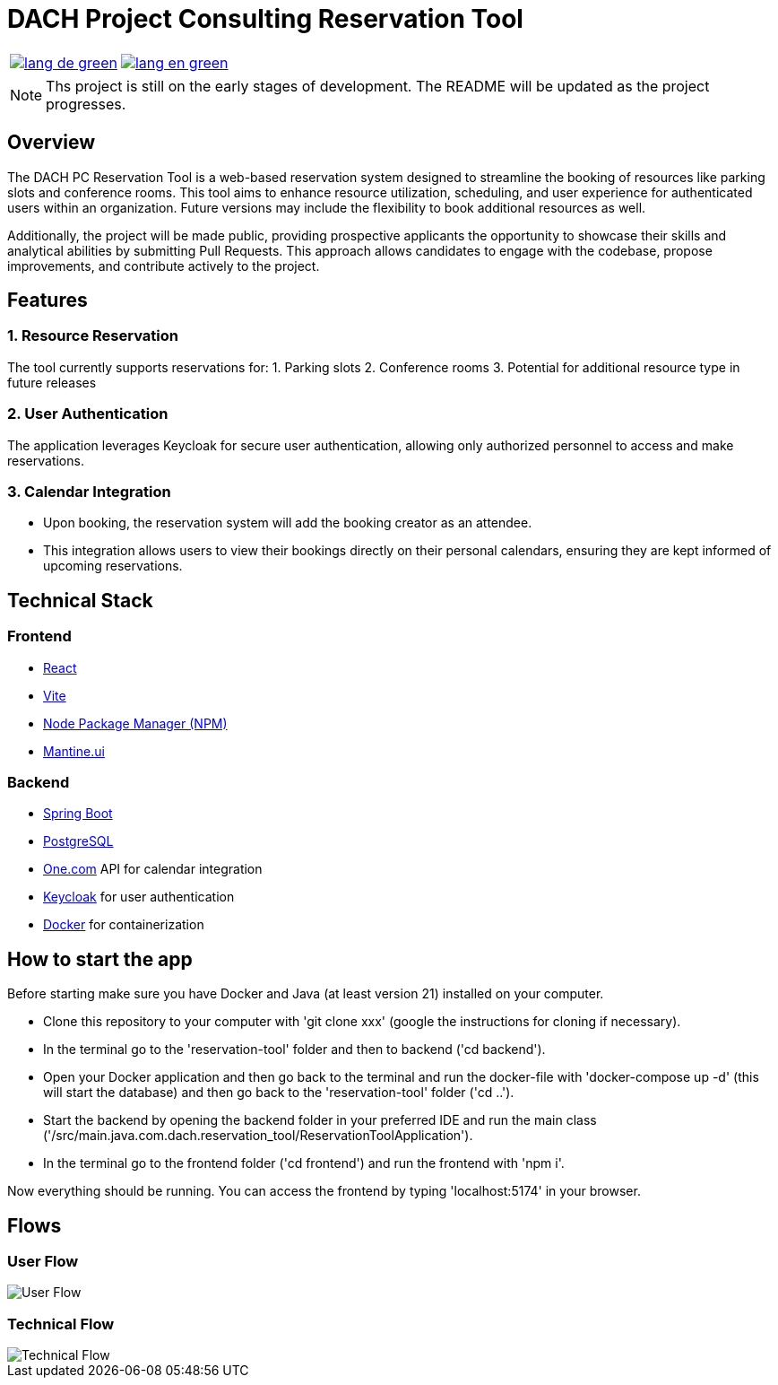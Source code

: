 = DACH Project Consulting Reservation Tool
:icons: font


[%autowidth, cols="a,a", frame=none, grid=none]
|===
| image::https://img.shields.io/badge/lang-de-green.svg[link=README.de.adoc]
| image::https://img.shields.io/badge/lang-en-green.svg[link=README.adoc]
|===

NOTE: Ths project is still on the early stages of development. The README will be updated as the project progresses.

== Overview
The DACH PC Reservation Tool is a web-based reservation system designed to streamline the booking of resources like parking slots and conference rooms. This tool aims to enhance resource utilization, scheduling, and user experience for authenticated users within an organization. Future versions may include the flexibility to book additional resources as well.

Additionally, the project will be made public, providing prospective applicants the opportunity to showcase their skills and analytical abilities by submitting Pull Requests. This approach allows candidates to engage with the codebase, propose improvements, and contribute actively to the project.

== Features

=== 1. Resource Reservation

The tool currently supports reservations for:
1. Parking slots
2. Conference rooms
3. Potential for additional resource type in future releases

=== 2. User Authentication

The application leverages Keycloak for secure user authentication, allowing only authorized personnel to access and make reservations.

=== 3. Calendar Integration

* Upon booking, the reservation system will add the booking creator as an attendee.
* This integration allows users to view their bookings directly on their personal calendars, ensuring they are kept informed of upcoming reservations.



== Technical Stack

=== Frontend
- https://react.dev/[React]
- https://vite.dev/[Vite]
- https://www.npmjs.com/[Node Package Manager (NPM)]
- https://mantine.dev/[Mantine.ui]

=== Backend
- https://spring.io/[Spring Boot]
- https://www.postgresql.org/[PostgreSQL]
- https://www.one.com/en/[One.com] API for calendar integration
- https://www.keycloak.org/[Keycloak] for user authentication
- https://www.docker.com/[Docker] for containerization

== How to start the app
Before starting make sure you have Docker and Java (at least version 21) installed on your computer.

* Clone this repository to your computer with 'git clone xxx' (google the instructions for cloning if necessary).
* In the terminal go to the 'reservation-tool' folder and then to backend ('cd backend').
* Open your Docker application and then go back to the terminal and run the docker-file with 'docker-compose up -d' (this will start the database) and then go back to the 'reservation-tool' folder ('cd ..').
* Start the backend by opening the backend folder in your preferred IDE and run the main class ('/src/main.java.com.dach.reservation_tool/ReservationToolApplication').
* In the terminal go to the frontend folder ('cd frontend') and run the frontend with 'npm i'.

Now everything should be running. You can access the frontend by typing 'localhost:5174' in your browser.


== Flows

=== User Flow
image::assets/UserFlow.png[User Flow]

=== Technical Flow
image::assets/TechnicalFlow.png[Technical Flow]


